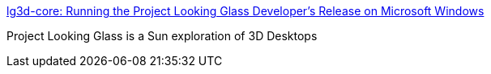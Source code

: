 :jbake-type: post
:jbake-status: published
:jbake-title: lg3d-core: Running the Project Looking Glass Developer's Release on Microsoft Windows
:jbake-tags: software,library,linux,3d,windows,freeware,_mois_nov.,_année_2005
:jbake-date: 2005-11-02
:jbake-depth: ../
:jbake-uri: shaarli/1130926924000.adoc
:jbake-source: https://nicolas-delsaux.hd.free.fr/Shaarli?searchterm=https%3A%2F%2Flg3d-core.dev.java.net%2Flg3d-on-windows.html&searchtags=software+library+linux+3d+windows+freeware+_mois_nov.+_ann%C3%A9e_2005
:jbake-style: shaarli

https://lg3d-core.dev.java.net/lg3d-on-windows.html[lg3d-core: Running the Project Looking Glass Developer's Release on Microsoft Windows]

Project Looking Glass is a Sun exploration of 3D Desktops
